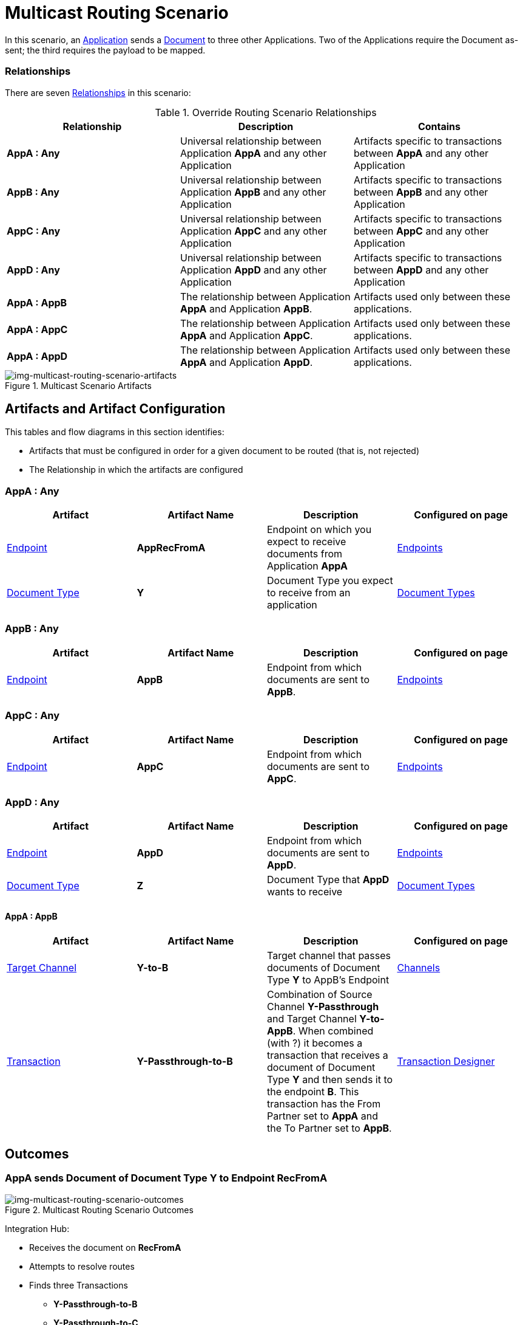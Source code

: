 = Multicast Routing Scenario 


In this scenario, an xref:glossary#A[Application] sends a xref:glossary#D[Document] to three other Applications. Two of the Applications require the Document as-sent; the third requires the payload to be mapped.

=== Relationships

There are seven xref:glossary#R[Relationships] in this scenario:

.Override Routing Scenario Relationships
[cols="3*"]

|===
|Relationship|Description|Contains

s|AppA : Any 
|Universal relationship between Application *AppA* and any other Application
|Artifacts specific to transactions between *AppA* and any other Application

s|AppB : Any
|Universal relationship between Application *AppB* and any other Application
|Artifacts specific to transactions between *AppB* and any other Application

s|AppC : Any
|Universal relationship between Application *AppC* and any other Application
|Artifacts specific to transactions between *AppC* and any other Application

s|AppD : Any
|Universal relationship between Application *AppD* and any other Application
|Artifacts specific to transactions between *AppD* and any other Application

s|AppA : AppB
|The relationship between Application *AppA* and Application *AppB*. 
|Artifacts used only between these applications.

s|AppA : AppC
|The relationship between Application *AppA* and Application *AppC*. 
|Artifacts used only between these applications.

s|AppA : AppD
|The relationship between Application *AppA* and Application *AppD*. 
|Artifacts used only between these applications.

|===


[[img-multicast-routing-scenario-artifacts]]

//Figma Frame 3
image::multicast-routing-scenario-artifacts.png[img-multicast-routing-scenario-artifacts, title="Multicast Scenario Artifacts"]

== Artifacts and Artifact Configuration 

This tables and flow diagrams in this section identifies:

* Artifacts that must be configured in order for a given document to be routed (that is, not rejected)
* The Relationship in which the artifacts are configured

=== AppA : Any

|===
|Artifact|Artifact Name|Description|Configured on page

|xref:glossary#E[Endpoint]
s|AppRecFromA
|Endpoint on which you expect to receive documents from Application *AppA*
|xref:endpoints[Endpoints] 

|xref:glossary#D[Document Type]
s|Y
|Document Type you expect to receive from an application
|xref:document-types[Document Types]

|xref:glossary#S[Source Channel]
Y-Passthrough
|Source channel that passes Document Type *Y* to whatever Target channel is selected
|xref:channels[Channels] 

|===

=== AppB : Any

|===
|Artifact|Artifact Name|Description|Configured on page

|xref:glossary#E[Endpoint]
s|AppB
|Endpoint from which documents are sent to *AppB*.
|xref:endpoints[Endpoints] 
|===

=== AppC : Any

|===
|Artifact|Artifact Name|Description|Configured on page

|xref:glossary#E[Endpoint]
s|AppC
|Endpoint from which documents are sent to *AppC*.
|xref:endpoints[Endpoints] 
|===

=== AppD : Any


|===
|Artifact|Artifact Name|Description|Configured on page

|xref:glossary#E[Endpoint]
s|AppD
|Endpoint from which documents are sent to *AppD*.
|xref:endpoints[Endpoints] 

|xref:glossary#D[Document Type]
s|Z
|Document Type that *AppD* wants to receive
|xref:document-types[Document Types]
|===


==== AppA : AppB

|===
|Artifact|Artifact Name|Description|Configured on page

|xref:glossary#T[Target Channel]
s|Y-to-B
|
Target channel that passes documents of Document Type *Y* to AppB's Endpoint
|xref:channels[Channels] 

|xref:glossary#T[Transaction]
s|Y-Passthrough-to-B
|Combination of  Source Channel *Y-Passthrough* and Target Channel *Y-to-AppB*. 
When combined (with ?) it becomes a transaction that receives a document of Document Type *Y* and then sends it to the endpoint *B*. This transaction has the From Partner set to *AppA* and the To Partner set to **AppB**.
|xref:transaction-designer[Transaction Designer] 

|===


== Outcomes

=== AppA sends Document of Document Type Y to Endpoint RecFromA

[[img-multicast-routing-scenario-outcomes]]

image::multicast-routing-scenario-outcomes.png[img-multicast-routing-scenario-outcomes, title="Multicast Routing Scenario Outcomes"]


Integration Hub:

* Receives the document on *RecFromA*

* Attempts to resolve routes
* Finds three Transactions 
** *Y-Passthrough-to-B* 
** *Y-Passthrough-to-C*
** *Y-to-X-to-D*
* Executes all transactions:

** Sends Document of Type *Y* to Endpoint *B*.

** Sends Document of Type *Y* to Endpoint *C*.

** Maps Document of Type *Y* to Document Type *X*, then sends it to  Endpoint **AppD**.


